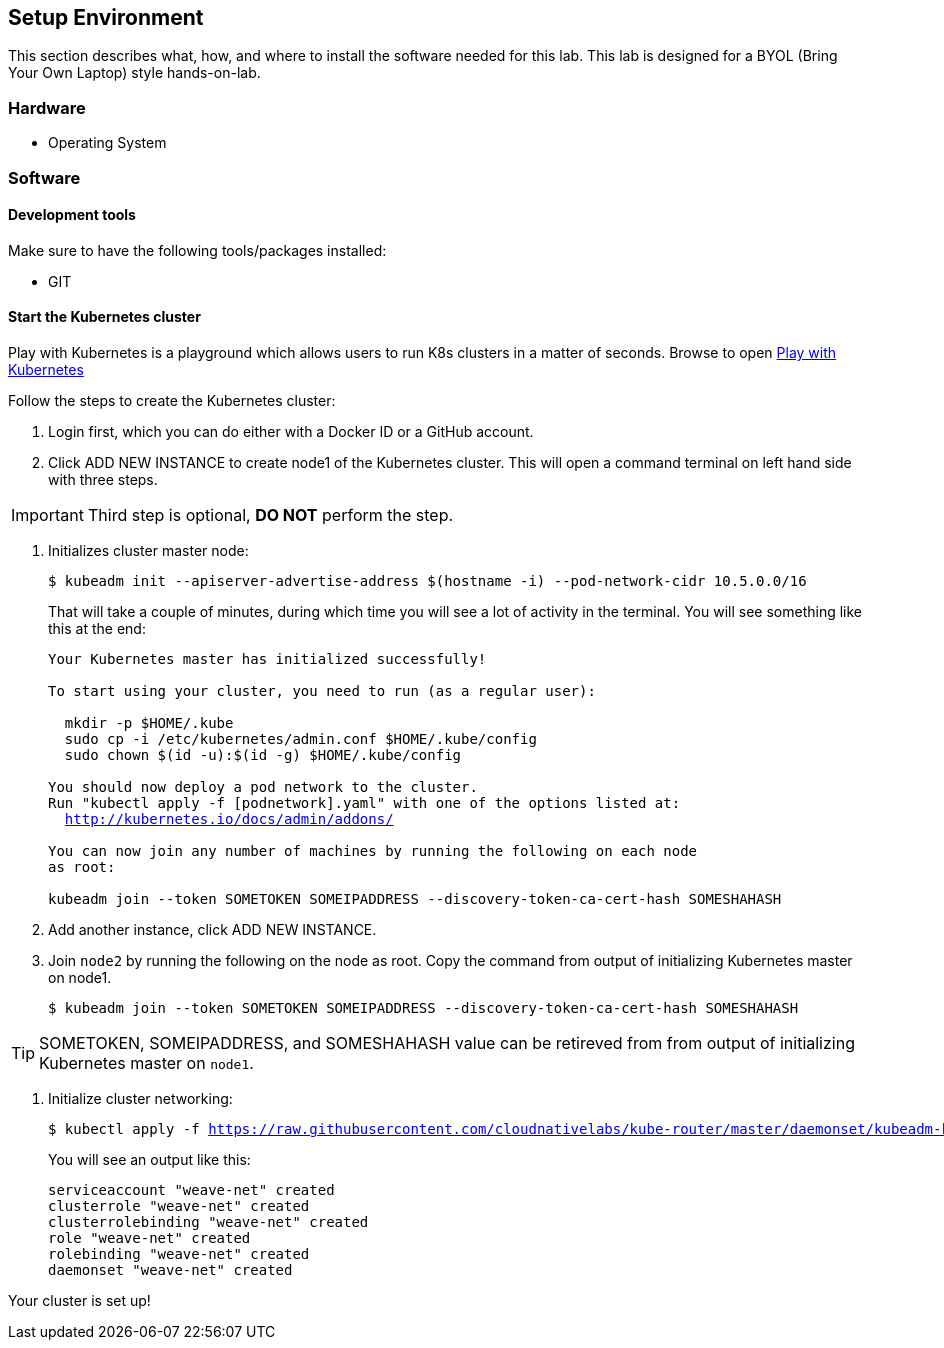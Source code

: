 ## Setup Environment

This section describes what, how, and where to install the software needed for this lab. This lab is designed for a BYOL (Bring Your Own Laptop) style hands-on-lab.

### Hardware

- Operating System

### Software
 
#### Development tools

Make sure to have the following tools/packages installed:

- GIT

#### Start the Kubernetes cluster

Play with Kubernetes is a playground which allows users to run K8s clusters in a matter of seconds. Browse to open link:https://labs.play-with-k8s.com/[Play with Kubernetes]

Follow the steps to create the Kubernetes cluster:

. Login first, which you can do either with a Docker ID or a GitHub account.
. Click ADD NEW INSTANCE to create node1 of the Kubernetes cluster. This will open a command terminal on left
hand side with three steps.


[IMPORTANT]
====
Third step is optional, *DO NOT* perform the step.
====


. Initializes cluster master node:
+
[source,bash,subs="normal,attributes"]
----
$ kubeadm init --apiserver-advertise-address $(hostname -i) --pod-network-cidr 10.5.0.0/16
----
That will take a couple of minutes, during which time you will see a lot of activity in the terminal.
You will see something like this at the end:
+
[source,bash,subs="normal,attributes"]
----
Your Kubernetes master has initialized successfully!

To start using your cluster, you need to run (as a regular user):

  mkdir -p $HOME/.kube
  sudo cp -i /etc/kubernetes/admin.conf $HOME/.kube/config
  sudo chown $(id -u):$(id -g) $HOME/.kube/config

You should now deploy a pod network to the cluster.
Run "kubectl apply -f [podnetwork].yaml" with one of the options listed at:
  http://kubernetes.io/docs/admin/addons/

You can now join any number of machines by running the following on each node
as root:

kubeadm join --token SOMETOKEN SOMEIPADDRESS --discovery-token-ca-cert-hash SOMESHAHASH
----
. Add another instance, click ADD NEW INSTANCE.
. Join `node2` by running the following on the node as root. Copy the command from output of initializing Kubernetes master on node1.
+  
[source,bash,subs="normal,attributes"]
----
$ kubeadm join --token SOMETOKEN SOMEIPADDRESS --discovery-token-ca-cert-hash SOMESHAHASH
----

TIP: SOMETOKEN, SOMEIPADDRESS, and SOMESHAHASH value can be retireved from from output of initializing Kubernetes master on `node1`.

. Initialize cluster networking:
+  
[source,bash,subs="normal,attributes"]
----
$ kubectl apply -f https://raw.githubusercontent.com/cloudnativelabs/kube-router/master/daemonset/kubeadm-kuberouter.yaml
----
You will see an output like this:
+
[source,bash,subs="normal,attributes"]
----
serviceaccount "weave-net" created
clusterrole "weave-net" created
clusterrolebinding "weave-net" created
role "weave-net" created
rolebinding "weave-net" created
daemonset "weave-net" created
----

Your cluster is set up!
